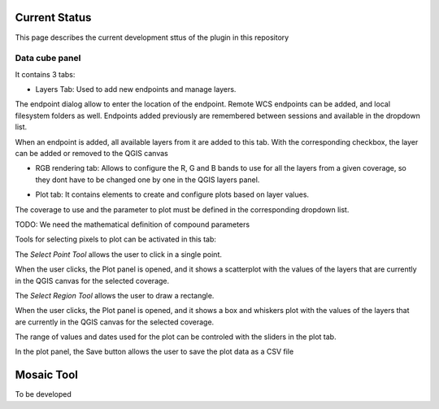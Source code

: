 Current Status
**************

This page describes the current development sttus of the plugin in this repository


Data cube panel
----------------

It contains 3 tabs:

- Layers Tab: Used to add new endpoints and manage layers. 

.. image:: mainpanel.png

The endpoint dialog allow to enter the location of the endpoint. Remote WCS endpoints can be added, and local filesystem folders as well. Endpoints added previously are remembered between sessions and available in the dropdown list.

.. image:: endpoint.png

When an endpoint is added, all available layers from it are added to this tab. With the corresponding checkbox, the layer can be added or removed to the QGIS canvas

.. image:: layerslist.png


- RGB rendering tab: Allows to configure the R, G and B bands to use for all the layers from a given coverage, so they dont have to be changed one by one in  the QGIS layers panel.

.. image:: rgb.png

- Plot tab: It contains elements to create and configure plots based on layer values.

.. image:: plottab.png

The coverage to use and the parameter to plot must be defined in the corresponding dropdown list.

TODO: We need the mathematical definition of compound parameters

Tools for selecting pixels to plot can be activated in this tab:

The *Select Point Tool* allows the user to click in a single point. 

.. image:: selectpoint.png

When the user clicks, the Plot panel is opened, and it shows a scatterplot with the values of the layers that are currently in the QGIS canvas for the selected coverage.

.. image:: plotpoint.png

The *Select Region Tool* allows the user to draw a rectangle. 

.. image:: selectregion.png


When the user clicks, the Plot panel is opened, and it shows a box and whiskers plot with the values of the layers that are currently in the QGIS canvas for the selected coverage.

.. image:: plotregion.png

The range of values and dates used for the plot can be controled with the sliders in the plot tab.


In the plot panel, the Save button allows the user to save the plot data as a CSV file



Mosaic Tool
***********

To be developed